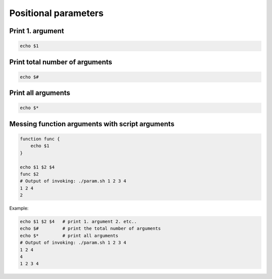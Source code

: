 Positional parameters
=====================

Print 1. argument
~~~~~~~~~~~~~~~~~
.. code-block:: bash

    echo $1

Print total number of arguments
~~~~~~~~~~~~~~~~~~~~~~~~~~~~~~~
.. code-block:: bash

    echo $#

Print all arguments
~~~~~~~~~~~~~~~~~~~
.. code-block:: bash

    echo $*

Messing function arguments with script arguments
~~~~~~~~~~~~~~~~~~~~~~~~~~~~~~~~~~~~~~~~~~~~~~~~
.. code-block:: bash

    function func {
        echo $1
    }

    echo $1 $2 $4
    func $2
    # Output of invoking: ./param.sh 1 2 3 4
    1 2 4
    2


Example:

.. code-block:: bash

    echo $1 $2 $4   # print 1. argument 2. etc..
    echo $#         # print the total number of arguments
    echo $*         # print all arguments
    # Output of invoking: ./param.sh 1 2 3 4
    1 2 4
    4
    1 2 3 4
